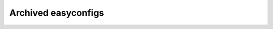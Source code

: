 .. _archived_easyconfigs:

Archived easyconfigs
====================

.. contents::
    :depth: 3
    :backlinks: none
